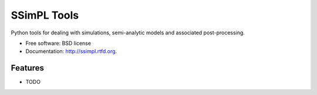 ===============================
SSimPL Tools
===============================

.. image:: https://badge.fury.io/py/ssimpl.png
    :target: http://badge.fury.io/py/ssimpl
    
.. image:: https://travis-ci.org/smutch/ssimpl.png?branch=master
        :target: https://travis-ci.org/smutch/ssimpl

.. image:: https://pypip.in/d/ssimpl/badge.png
        :target: https://crate.io/packages/ssimpl?version=latest


Python tools for dealing with simulations, semi-analytic models and associated post-processing.

* Free software: BSD license
* Documentation: http://ssimpl.rtfd.org.

Features
--------

* TODO